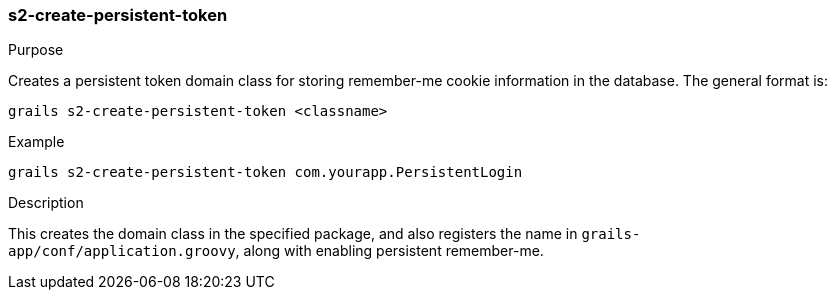 [[s2-create-persistent-token]]
=== s2-create-persistent-token

.Purpose

Creates a persistent token domain class for storing remember-me cookie information in the database. The general format is:

....
grails s2-create-persistent-token <classname>
....

.Example

....
grails s2-create-persistent-token com.yourapp.PersistentLogin
....

.Description

This creates the domain class in the specified package, and also registers the name in `grails-app/conf/application.groovy`, along with enabling persistent remember-me.
